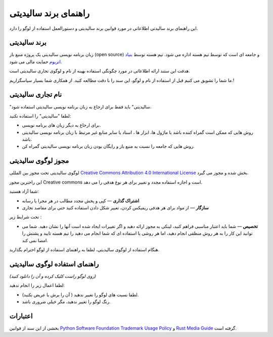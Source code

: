 ######################
راهنمای برند سالیدیتی
######################

این راهنمای برند سالیدتی اطلاعاتی در مورد قوانین برند سالیدیتی و دستورالعمل استفاده از
لوگو را دارد.

برند سالیدیتی
==================

زبان برنامه نویسی سالیدیتی یک پروژه منبع باز (open source) و جامعه ای است که توسط
تیم هسته اداره می شود. تیم هسته توسط `بنیاد اتریوم <https://ethereum.foundation/>`_ حمایت مالی می شود.

هدفت این ستند ارائه اطلاعاتی در مورد چگونگی استفاده بهینه از نام و لوگوی تجاری سالیدیتی
است.

ما شما را تشویق می کنیم قبل از استفاده از نام و لوگو، این سند را با دقت مطالعه کنید. از
همکاری شما بسیار سپاسگزاریم.!

نام تجاری سالیدیتی
===================

"سالیدیتی" باید فقط برای ارجاع به زبان برنامه نویسی سالیدیتی استفاده شود.

لطفا "سالیدیتی" را استفاده نکنید:

- برای ارجاع به دیگر زیان های برنامه نویسی.

- روش هایی که ممکن است گمراه کننده باشد
  یا ماژول ها، ابزار ها ، اسناد یا سایر منابع غیر مرتبط
  با زبان برنامه نویسی سالیدیتی باشد.

- روش هایی که جامعه را نسبت به منبع باز و رایگان
  بودن زبان برنامه نویسی سالیدیتی گمراه کن.

مجوز لوگوی سالیدیتی 
=====================

.. image:: https://i.creativecommons.org/l/by/4.0/88x31.png
  :width: 88
  :alt: Creative Commons License

لوگوی سالیدیتی تحت مجوز بین المللی `Creative Commons Attribution 4.0 International License <https://creativecommons.org/licenses/by/4.0/>`_ بخش شده و مجوز می گیرد.

این  راحترین مجوز Creative commons است و اجازه استفاده مجدد و تغییر برای هر نوع
هدفی را می دهد.

شما آزاد هستید:

- **اشتراک گذاری** — کپی و پخش مجدد مطالب در هر مجرا یا رسانه

- **سازگار** —  از مواد برای هر هدفی ریمیکس کردن، تغییر شکل دادن استفاده کنید حتی برای مقاصد تجاری 

تحت شرایط زیر :

- **تخصیص** — شما باید اعتبار مناسبی فراهم کنید، لینکی به مجوز ارائه دهید و اگر تغییرات
  ایجاد شده است آنها را نشان دهید. شما می توانید این کار را به هر روش منطقی انجام
  دهید، اما هر روشی یا استفاده ای که شما انجام می دهید را تیم هسته تایید و پشتش را
  امضا نمی کند.

هنگام استفاده از لوگوی سالیدیتی، لطفا به راهنمای استفاده از لوگو احترام بگذارید.

راهنمای استفاده لوگوی سالیدیتی
===============================

.. image:: logo.svg
  :width: 256

*(روی لوگو راست کلیک کرده و آن را دانلود کنید)*

لطفا اعمال زیر را انجام ندهید:

- لطفا نسبت های لوگو را تغییر ندهید ( آن را برش یا عریض نکنید).

- رنگ لوگو را تغییر ندهید، مگر خیلی ضروری باشد.

اعتبارات
=========

بخشی از این سند از قوانین
`Python Software Foundation Trademark Usage Policy <https://www.python.org/psf/trademarks/>`_ و
`Rust Media Guide <https://www.rust-lang.org/policies/media-guide>`_  گرفته است. 
